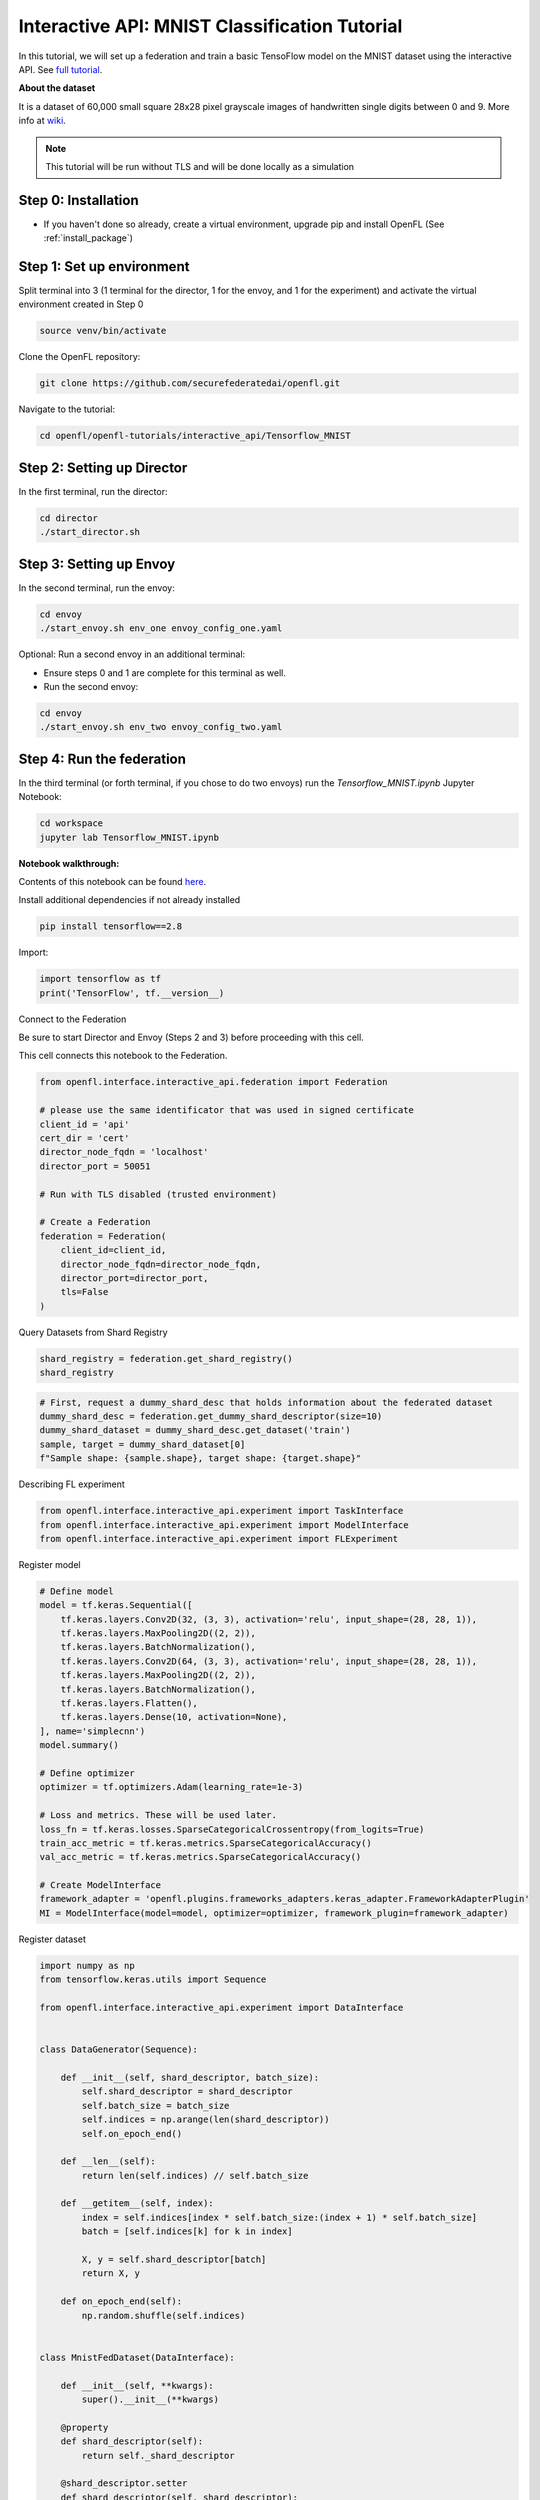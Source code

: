 .. # Copyright (C) 2020-2023 Intel Corporation
.. # SPDX-License-Identifier: Apache-2.0

.. _interactive_tensorflow_mnist:

Interactive API: MNIST Classification Tutorial
===================================================

In this tutorial, we will set up a federation and train a basic TensoFlow model on the MNIST dataset using the interactive API.
See `full tutorial <https://github.com/securefederatedai/openfl/tree/f1657abe88632d542504d6d71ca961de9333913f/openfl-tutorials/interactive_api/Tensorflow_MNIST>`_.

**About the dataset**

It is a dataset of 60,000 small square 28x28 pixel grayscale images of handwritten single digits
between 0 and 9. More info at `wiki <https://en.wikipedia.org/wiki/MNIST_database>`_.

.. note::

    This tutorial will be run without TLS and will be done locally as a simulation

-----------------------------------
Step 0: Installation
-----------------------------------
- If you haven't done so already, create a virtual environment, upgrade pip and install OpenFL (See :ref:`install_package`)

-----------------------------------
Step 1: Set up environment
-----------------------------------
Split terminal into 3 (1 terminal for the director, 1 for the envoy, and 1 for the experiment) and activate the virtual environment created in Step 0

.. code-block:: console

    source venv/bin/activate

Clone the OpenFL repository:

.. code-block:: console

    git clone https://github.com/securefederatedai/openfl.git


Navigate to the tutorial:

.. code-block:: console
    
    cd openfl/openfl-tutorials/interactive_api/Tensorflow_MNIST

-----------------------------------
Step 2: Setting up Director
-----------------------------------
In the first terminal, run the director:

.. code-block:: console
    
    cd director
    ./start_director.sh

-----------------------------------
Step 3: Setting up Envoy
-----------------------------------
In the second terminal, run the envoy:

.. code-block:: console
    
    cd envoy
    ./start_envoy.sh env_one envoy_config_one.yaml

Optional: Run a second envoy in an additional terminal:

- Ensure steps 0 and 1 are complete for this terminal as well.

- Run the second envoy:

.. code-block:: console
    
    cd envoy
    ./start_envoy.sh env_two envoy_config_two.yaml

-----------------------------------
Step 4: Run the federation
-----------------------------------
In the third terminal (or forth terminal, if you chose to do two envoys) run the `Tensorflow_MNIST.ipynb` Jupyter Notebook:

.. code-block:: console

    cd workspace
    jupyter lab Tensorflow_MNIST.ipynb


**Notebook walkthrough:**

Contents of this notebook can be found `here <https://github.com/securefederatedai/openfl/blob/f1657abe88632d542504d6d71ca961de9333913f/openfl-tutorials/interactive_api/Tensorflow_MNIST/workspace/Tensorflow_MNIST.ipynb>`_.

Install additional dependencies if not already installed

.. code-block:: console

    pip install tensorflow==2.8

Import:

.. code-block:: python

    import tensorflow as tf
    print('TensorFlow', tf.__version__)

Connect to the Federation

Be sure to start Director and Envoy (Steps 2 and 3) before proceeding with this cell.

This cell connects this notebook to the Federation.

.. code-block:: python

    from openfl.interface.interactive_api.federation import Federation

    # please use the same identificator that was used in signed certificate
    client_id = 'api'
    cert_dir = 'cert'
    director_node_fqdn = 'localhost'
    director_port = 50051

    # Run with TLS disabled (trusted environment)

    # Create a Federation
    federation = Federation(
        client_id=client_id,
        director_node_fqdn=director_node_fqdn,
        director_port=director_port, 
        tls=False
    )

Query Datasets from Shard Registry

.. code-block:: python

    shard_registry = federation.get_shard_registry()
    shard_registry 

.. code-block:: python 

    # First, request a dummy_shard_desc that holds information about the federated dataset 
    dummy_shard_desc = federation.get_dummy_shard_descriptor(size=10)
    dummy_shard_dataset = dummy_shard_desc.get_dataset('train')
    sample, target = dummy_shard_dataset[0]
    f"Sample shape: {sample.shape}, target shape: {target.shape}"

Describing FL experiment

.. code-block:: python

    from openfl.interface.interactive_api.experiment import TaskInterface
    from openfl.interface.interactive_api.experiment import ModelInterface
    from openfl.interface.interactive_api.experiment import FLExperiment

Register model

.. code-block:: python

    # Define model
    model = tf.keras.Sequential([
        tf.keras.layers.Conv2D(32, (3, 3), activation='relu', input_shape=(28, 28, 1)),
        tf.keras.layers.MaxPooling2D((2, 2)),
        tf.keras.layers.BatchNormalization(),
        tf.keras.layers.Conv2D(64, (3, 3), activation='relu', input_shape=(28, 28, 1)),
        tf.keras.layers.MaxPooling2D((2, 2)),
        tf.keras.layers.BatchNormalization(),
        tf.keras.layers.Flatten(),
        tf.keras.layers.Dense(10, activation=None),
    ], name='simplecnn')
    model.summary()

    # Define optimizer
    optimizer = tf.optimizers.Adam(learning_rate=1e-3)

    # Loss and metrics. These will be used later.
    loss_fn = tf.keras.losses.SparseCategoricalCrossentropy(from_logits=True)
    train_acc_metric = tf.keras.metrics.SparseCategoricalAccuracy()
    val_acc_metric = tf.keras.metrics.SparseCategoricalAccuracy()

    # Create ModelInterface
    framework_adapter = 'openfl.plugins.frameworks_adapters.keras_adapter.FrameworkAdapterPlugin'
    MI = ModelInterface(model=model, optimizer=optimizer, framework_plugin=framework_adapter)

Register dataset

.. code-block:: python

    import numpy as np
    from tensorflow.keras.utils import Sequence

    from openfl.interface.interactive_api.experiment import DataInterface


    class DataGenerator(Sequence):

        def __init__(self, shard_descriptor, batch_size):
            self.shard_descriptor = shard_descriptor
            self.batch_size = batch_size
            self.indices = np.arange(len(shard_descriptor))
            self.on_epoch_end()

        def __len__(self):
            return len(self.indices) // self.batch_size

        def __getitem__(self, index):
            index = self.indices[index * self.batch_size:(index + 1) * self.batch_size]
            batch = [self.indices[k] for k in index]

            X, y = self.shard_descriptor[batch]
            return X, y

        def on_epoch_end(self):
            np.random.shuffle(self.indices)


    class MnistFedDataset(DataInterface):

        def __init__(self, **kwargs):
            super().__init__(**kwargs)

        @property
        def shard_descriptor(self):
            return self._shard_descriptor

        @shard_descriptor.setter
        def shard_descriptor(self, shard_descriptor):
            """
            Describe per-collaborator procedures or sharding.

            This method will be called during a collaborator initialization.
            Local shard_descriptor will be set by Envoy.
            """
            self._shard_descriptor = shard_descriptor
            
            self.train_set = shard_descriptor.get_dataset('train')
            self.valid_set = shard_descriptor.get_dataset('val')

        def __getitem__(self, index):
            return self.shard_descriptor[index]

        def __len__(self):
            return len(self.shard_descriptor)

        def get_train_loader(self):
            """
            Output of this method will be provided to tasks with optimizer in contract
            """
            if self.kwargs['train_bs']:
                batch_size = self.kwargs['train_bs']
            else:
                batch_size = 32
            return DataGenerator(self.train_set, batch_size=batch_size)

        def get_valid_loader(self):
            """
            Output of this method will be provided to tasks without optimizer in contract
            """
            if self.kwargs['valid_bs']:
                batch_size = self.kwargs['valid_bs']
            else:
                batch_size = 32
            
            return DataGenerator(self.valid_set, batch_size=batch_size)

        def get_train_data_size(self):
            """
            Information for aggregation
            """
            
            return len(self.train_set)

        def get_valid_data_size(self):
            """
            Information for aggregation
            """
            return len(self.valid_set)

Create Mnist federated dataset

.. code-block:: python

    fed_dataset = MnistFedDataset(train_bs=64, valid_bs=512)

Define and register FL tasks

.. code-block:: python

    import time

    TI = TaskInterface()

    # from openfl.interface.aggregation_functions import AdagradAdaptiveAggregation    # Uncomment this lines to use 
    # agg_fn = AdagradAdaptiveAggregation(model_interface=MI, learning_rate=0.4)       # Adaptive Federated Optimization
    # @TI.set_aggregation_function(agg_fn)                                             # alghorithm!
    #                                                                                  # See details in the:
    #                                                                                  # https://arxiv.org/abs/2003.00295

    @TI.register_fl_task(model='model', data_loader='train_dataset', device='device', optimizer='optimizer')     
    def train(model, train_dataset, optimizer, device, loss_fn=loss_fn, warmup=False):
        start_time = time.time()

        # Iterate over the batches of the dataset.
        for step, (x_batch_train, y_batch_train) in enumerate(train_dataset):
            with tf.GradientTape() as tape:
                logits = model(x_batch_train, training=True)
                loss_value = loss_fn(y_batch_train, logits)
            grads = tape.gradient(loss_value, model.trainable_weights)
            optimizer.apply_gradients(zip(grads, model.trainable_weights))

            # Update training metric.
            train_acc_metric.update_state(y_batch_train, logits)

            # Log every 200 batches.
            if step % 200 == 0:
                print(
                    "Training loss (for one batch) at step %d: %.4f"
                    % (step, float(loss_value))
                )
                print("Seen so far: %d samples" % ((step + 1) * 64))
            if warmup:
                break

        # Display metrics at the end of each epoch.
        train_acc = train_acc_metric.result()
        print("Training acc over epoch: %.4f" % (float(train_acc),))

        # Reset training metrics at the end of each epoch
        train_acc_metric.reset_states()

            
        return {'train_acc': train_acc,}


    @TI.register_fl_task(model='model', data_loader='val_dataset', device='device')     
    def validate(model, val_dataset, device):
        # Run a validation loop at the end of each epoch.
        for x_batch_val, y_batch_val in val_dataset:
            val_logits = model(x_batch_val, training=False)
            # Update val metrics
            val_acc_metric.update_state(y_batch_val, val_logits)
        val_acc = val_acc_metric.result()
        val_acc_metric.reset_states()
        print("Validation acc: %.4f" % (float(val_acc),))
                
        return {'validation_accuracy': val_acc,}

Time to start a federated learning experiment

.. code-block:: python

    # create an experimnet in federation
    experiment_name = 'mnist_experiment'
    fl_experiment = FLExperiment(federation=federation, experiment_name=experiment_name,serializer_plugin='openfl.plugins.interface_serializer.keras_seri

.. code-block:: python

    # print the default federated learning plan
    import openfl.native as fx
    print(fx.get_plan(fl_plan=fl_experiment.plan))

.. code-block:: python

    # The following command zips the workspace and python requirements to be transfered to collaborator nodes
    fl_experiment.start(model_provider=MI, 
                    task_keeper=TI,
                    data_loader=fed_dataset,
                    rounds_to_train=5,
                    opt_treatment='CONTINUE_GLOBAL',
                    override_config={'aggregator.settings.db_store_rounds': 1, 'compression_pipeline.template': 'openfl.pipelines.KCPip

.. code-block:: python

    fl_experiment.stream_metrics()
